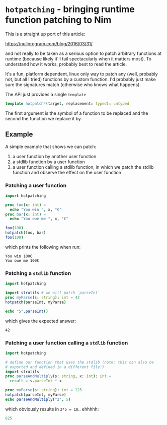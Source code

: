 * =hotpatching= - bringing runtime function patching to Nim

This is a straight up port of this article:

https://nullprogram.com/blog/2016/03/31/

and not really to be taken as a serious option to patch arbitrary
functions at runtime (because likely it'll fail spectacularly when it
matters most). To understand how it works, probably best to read the article.

It's a fun, platform dependent, linux only way to patch any (well,
probably not, but all I tried) functions by a custom function. I'd
probably just make sure the signatures match (otherwise who knows what
happens).

The API just provides a single =template=
#+begin_src nim
template hotpatch*(target, replacement: typed): untyped
#+end_src
The first argument is the symbol of a function to be replaced and the
second the function we replace it by.

** Example

A simple example that shows we can patch:
1. a user function by another user function
2. a stdlib function by a user function
3. a user function calling a stdlib function, in which we patch the
   stdlib function and observe the effect on the user function

*** Patching a user function   
#+begin_src nim :results code
import hotpatching

proc foo(x: int) =
  echo "You win ", x, "€"
proc bar(x: int) =
  echo "You owe me ", x, "€"

foo(100)  
hotpatch(foo, bar)
foo(100)
#+end_src

which prints the following when run:
#+begin_src 
You win 100€
You owe me 100€
#+end_src

*** Patching a =stdlib= function

#+begin_src nim :results code
import hotpatching

import strutils # we will patch `parseInt`
proc myParse(s: string): int = 42
hotpatch(parseInt, myParse)

echo "5".parseInt()
#+end_src

which gives the expected answer:
#+begin_src
42
#+end_src

*** Patching a user function calling a =stdlib= function

#+begin_src nim :results code
import hotpatching

# define our function that uses the stdlib (note: this can also be
# exported and defined in a different file!)
import strutils
proc parseAndMultiply(s: string, x: int): int =
  result = s.parseInt * x

proc myParse(s: string): int = 125
hotpatch(parseInt, myParse)  
echo parseAndMultiply("2", 5)
#+end_src

which obviously results in ~2*5 = 10~.. ehhhhh:
#+begin_src nim
625
#+end_src
